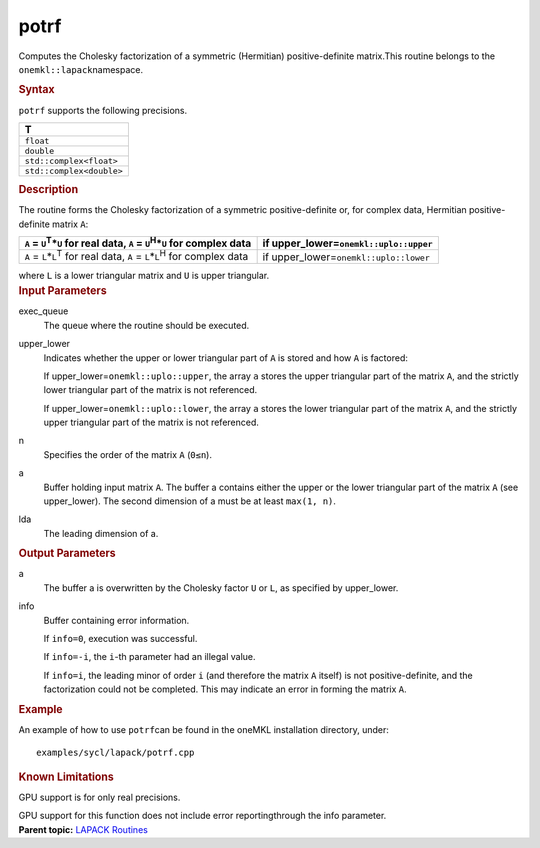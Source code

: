 .. _potrf:

potrf
=====


.. container::


   Computes the Cholesky factorization of a symmetric (Hermitian)
   positive-definite matrix.This routine belongs to the
   ``onemkl::lapack``\ namespace.


   .. container:: section
      :name: GUID-8EAC9176-B4CB-4B1E-B85F-233555DABA1E


      .. rubric:: Syntax
         :name: syntax
         :class: sectiontitle


      .. cpp:function::  void potrf(queue &exec_queue, onemkl::uplo      upper_lower, std::int64_t n, buffer<T,1> &a, std::int64_t lda,      buffer<std::int64_t,1> &info)

      ``potrf`` supports the following precisions.


      .. list-table:: 
         :header-rows: 1

         * -  T 
         * -  ``float`` 
         * -  ``double`` 
         * -  ``std::complex<float>`` 
         * -  ``std::complex<double>`` 




.. container:: section
   :name: GUID-FD48832B-27F6-4FEC-A6AC-548E362E02AB


   .. rubric:: Description
      :name: description
      :class: sectiontitle


   The routine forms the Cholesky factorization of a symmetric
   positive-definite or, for complex data, Hermitian positive-definite
   matrix ``A``:


   .. list-table:: 
      :header-rows: 1

      * -  ``A`` = ``U``\ :sup:`T`\ \*\ ``U`` for real data, ``A`` =    ``U``\ :sup:`H`\ \*\ ``U`` for complex data
        -  if upper_lower=\ ``onemkl::uplo::upper`` 
      * -  ``A`` = ``L``\ \*\ ``L``\ :sup:`T` for real data, ``A`` =    ``L``\ \*\ ``L``\ :sup:`H` for complex data
        -  if upper_lower=\ ``onemkl::uplo::lower`` 




   where ``L`` is a lower triangular matrix and ``U`` is upper
   triangular.


.. container:: section
   :name: GUID-F841BA63-D4EE-4C75-9831-BB804CEA8622


   .. rubric:: Input Parameters
      :name: input-parameters
      :class: sectiontitle


   exec_queue
      The queue where the routine should be executed.


   upper_lower
      Indicates whether the upper or lower triangular part of ``A`` is
      stored and how ``A`` is factored:


      If upper_lower=\ ``onemkl::uplo::upper``, the array ``a`` stores the
      upper triangular part of the matrix ``A``, and the strictly lower
      triangular part of the matrix is not referenced.


      If upper_lower=\ ``onemkl::uplo::lower``, the array ``a`` stores the
      lower triangular part of the matrix ``A``, and the strictly upper
      triangular part of the matrix is not referenced.


   n
      Specifies the order of the matrix ``A`` (``0≤n``).


   a
      Buffer holding input matrix ``A``. The buffer a contains either
      the upper or the lower triangular part of the matrix ``A`` (see
      upper_lower). The second dimension of a must be at least
      ``max(1, n)``.


   lda
      The leading dimension of a.


.. container:: section
   :name: GUID-F0C3D97D-E883-4070-A1C2-4FE43CC37D12


   .. rubric:: Output Parameters
      :name: output-parameters
      :class: sectiontitle


   a
      The buffer a is overwritten by the Cholesky factor ``U`` or ``L``,
      as specified by upper_lower.


   info
      Buffer containing error information.


      If ``info=0``, execution was successful.


      If ``info=-i``, the ``i``-th parameter had an illegal value.


      If ``info=i``, the leading minor of order ``i`` (and therefore the
      matrix ``A`` itself) is not positive-definite, and the
      factorization could not be completed. This may indicate an error
      in forming the matrix ``A``.


.. container:: section
   :name: GUID-C97BF68F-B566-4164-95E0-A7ADC290DDE2


   .. rubric:: Example
      :name: example
      :class: sectiontitle


   An example of how to use ``potrf``\ can be found in the oneMKL
   installation directory, under:


   ::


      examples/sycl/lapack/potrf.cpp


.. container:: section
   :name: GUID-3B00B441-C7C0-4D8A-A819-41037F1E5862


   .. rubric:: Known Limitations
      :name: known-limitations
      :class: sectiontitle


   GPU support is for only real precisions.


   GPU support for this function does not include error reportingthrough
   the info parameter.


.. container:: familylinks


   .. container:: parentlink


      **Parent topic:** `LAPACK
      Routines <lapack.html>`__


.. container::

